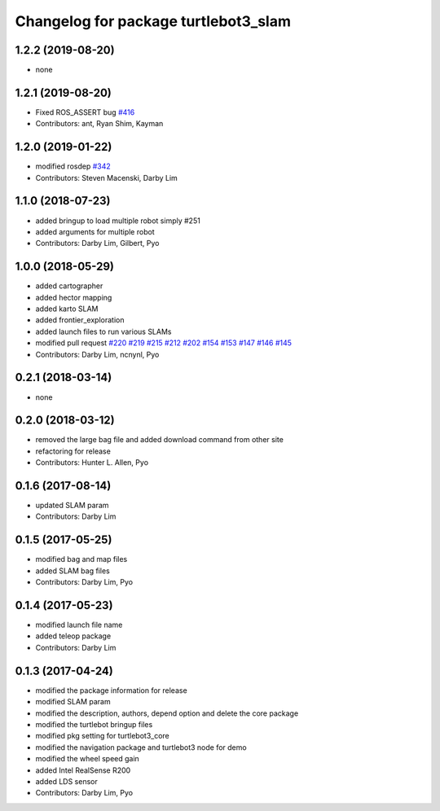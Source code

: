 ^^^^^^^^^^^^^^^^^^^^^^^^^^^^^^^^^^^^^
Changelog for package turtlebot3_slam
^^^^^^^^^^^^^^^^^^^^^^^^^^^^^^^^^^^^^

1.2.2 (2019-08-20)
------------------
* none

1.2.1 (2019-08-20)
------------------
* Fixed ROS_ASSERT bug `#416 <https://github.com/ROBOTIS-GIT/turtlebot3/issues/416>`_
* Contributors: ant, Ryan Shim, Kayman

1.2.0 (2019-01-22)
------------------
* modified rosdep `#342 <https://github.com/ROBOTIS-GIT/turtlebot3/issues/342>`_
* Contributors: Steven Macenski, Darby Lim

1.1.0 (2018-07-23)
------------------
* added bringup to load multiple robot simply #251
* added arguments for multiple robot
* Contributors: Darby Lim, Gilbert, Pyo

1.0.0 (2018-05-29)
------------------
* added cartographer
* added hector mapping
* added karto SLAM
* added frontier_exploration
* added launch files to run various SLAMs
* modified pull request `#220 <https://github.com/ROBOTIS-GIT/turtlebot3/issues/220>`_ `#219 <https://github.com/ROBOTIS-GIT/turtlebot3/issues/219>`_ `#215 <https://github.com/ROBOTIS-GIT/turtlebot3/issues/215>`_ `#212 <https://github.com/ROBOTIS-GIT/turtlebot3/issues/212>`_ `#202 <https://github.com/ROBOTIS-GIT/turtlebot3/issues/202>`_ `#154 <https://github.com/ROBOTIS-GIT/turtlebot3/issues/154>`_ `#153 <https://github.com/ROBOTIS-GIT/turtlebot3/issues/153>`_ `#147 <https://github.com/ROBOTIS-GIT/turtlebot3/issues/147>`_ `#146 <https://github.com/ROBOTIS-GIT/turtlebot3/issues/146>`_ `#145 <https://github.com/ROBOTIS-GIT/turtlebot3/issues/145>`_
* Contributors: Darby Lim, ncnynl, Pyo

0.2.1 (2018-03-14)
------------------
* none

0.2.0 (2018-03-12)
------------------
* removed the large bag file and added download command from other site
* refactoring for release
* Contributors: Hunter L. Allen, Pyo

0.1.6 (2017-08-14)
------------------
* updated SLAM param
* Contributors: Darby Lim

0.1.5 (2017-05-25)
------------------
* modified bag and map files
* added SLAM bag files
* Contributors: Darby Lim, Pyo

0.1.4 (2017-05-23)
------------------
* modified launch file name
* added teleop package
* Contributors: Darby Lim

0.1.3 (2017-04-24)
------------------
* modified the package information for release
* modified SLAM param
* modified the description, authors, depend option and delete the core package
* modified the turtlebot bringup files
* modified pkg setting for turtlebot3_core
* modified the navigation package and turtlebot3 node for demo
* modified the wheel speed gain
* added Intel RealSense R200
* added LDS sensor
* Contributors: Darby Lim, Pyo

